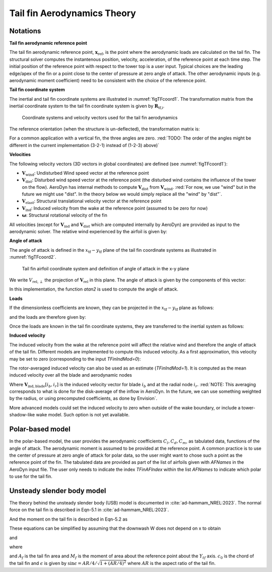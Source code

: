.. _TF-aerotheory:

Tail fin Aerodynamics Theory
============================

Notations
---------

**Tail fin aerodynamic reference point**

The tail fin aerodynamic reference point, :math:`\boldsymbol{x}_\text{ref}`, is the point where the aerodynamic loads are calculated on the tail fin. 
The structural solver computes the instantenous position, velocity, acceleration, of the reference point at each time step.
The initial position of the reference point with respect to the tower top is a user input. 
Typical choices are the 
leading edge/apex of the fin or a point close to the center of pressure at zero angle of attack.
The other aerodynamic inputs (e.g. aerodynamic moment coefficient) need to be consistent with the choice of the reference point.

**Tail fin coordinate system**

The inertial and tail fin coordinate systems are illustrated in :numref:`figTFcoord1`.
The transformation matrix from the inertial coordinate system to the tail fin coordinate system is given by :math:`\boldsymbol{R}_\text{tf,i}`. 

.. _figTFcoord1:
.. figure:: figs/TailFinCoord.png
   :width: 70%
           
   Coordinate systems and velocity vectors used for the tail fin aerodynamics


The reference orientation (when the structure is un-deflected), the transformation matrix is:

.. math::  :label: tfRrfiinit

   \boldsymbol{R}_\text{tf,i} = \operatorname{EulerConstruct}(\theta_\text{bank}, \theta_\text{tilt}, \theta_\text{skew})

For a common application with a vertical fin, the three angles are zero.
:red:`TODO: The order of the angles might be different in the current implementation (3-2-1) instead of (1-2-3) above)`


**Velocities**

The following velocity vectors (3D vectors in global coordinates) are defined (see :numref:`figTFcoord1`):

- :math:`\boldsymbol{V}_\text{wind}`:
  Undisturbed Wind speed vector at the reference point 
- :math:`\boldsymbol{V}_\text{dist}`:
  Disturbed wind speed vector at the reference point (the disturbed wind contains the influence of the tower on the flow). AeroDyn has internal methods to compute :math:`\boldsymbol{V}_\text{dist}` from :math:`\boldsymbol{V}_\text{wind}`.
  :red:`For now, we use "wind" but in the future we might use "dist". In the theory below we would simply replace all the "wind" by "dist"`.
- :math:`\boldsymbol{V}_\text{elast}`:
  Structural translational velocity vector at the reference point
- :math:`\boldsymbol{V}_\text{ind}`:
  Induced velocity from the wake at the reference point (assumed to be zero for now)
- :math:`\boldsymbol{\omega}`:
  Structural rotational velocity of the fin

All velocities (except for :math:`\boldsymbol{V}_\text{ind}` and :math:`\boldsymbol{V}_\text{dist}` which are computed internally by AeroDyn) are provided as input to the aerodynamic solver.
The relative wind experienced by the airfoil is given by:

.. math::  :label: tfVrel

   \boldsymbol{V}_\text{rel} = 
        \boldsymbol{V}_\text{wind} 
       -\boldsymbol{V}_\text{elast} 
       +\boldsymbol{V}_\text{ind} 
   



**Angle of attack**

The angle of attack is defined in the :math:`x_\text{tf}-y_\text{tf}` plane of the tail fin coordinate systems as illustrated in :numref:`figTFcoord2`.

.. _figTFcoord2:
.. figure:: figs/TailFinAirfoilCoord.png
   :width: 70%
           
   Tail fin airfoil coordinate system and definition of angle of attack in the x-y plane

We write :math:`V_{\text{rel},\perp}` the projection of :math:`\boldsymbol{V}_\text{rel}` in this plane. The angle of attack is given by the components of this vector:

.. math::  :label: tfalpha

   \alpha = \arctan\frac{V_{\text{rel},y_\text{tf}}}{V_{\text{rel},x_\text{tf}}}

In this implementation, the function `atan2` is used to compute the angle of attack.



**Loads**

If the dimensionless coefficients are known, they can be projected in the :math:`x_\text{tf}-y_\text{tf}` plane as follows:

.. math::  :label: tfCxCy

       C_{x_\text{tf}}(\alpha)  = -C_l(\alpha) \sin\alpha + C_d(\alpha)\cos\alpha
       ,\quad                                                     
       C_{y_\text{tf}}(\alpha)  =  C_l(\alpha) \cos\alpha + C_d(\alpha)\sin\alpha 

and the loads are therefore given by:

.. math::  :label: tffxfymz
   
      f_{x_\text{tf}} = \frac{1}{2}\rho V_{\text{rel},\perp}^2 A  \,C_{x_\text{tf}}(\alpha)
                   ,\quad
      f_{y_\text{tf}} = \frac{1}{2}\rho V_{\text{rel},\perp}^2 A  \,C_{y_\text{tf}}(\alpha)
                   ,\quad
      m_{z_\text{tf}} = \frac{1}{2}\rho V_{\text{rel},\perp}^2 Ac \, C_m(\alpha) 


Once the loads are known in the tail fin coordinate systems, they are transferred to the inertial system as follows:

.. math::  :label: tfforcesi

   \left.\boldsymbol{f}\right|_{i} = \boldsymbol{R}_\text{tf,i}^t  \left.\boldsymbol{f}\right|_\text{tf} 
    = \boldsymbol{R}_\text{tf,i}^t  
    \begin{bmatrix}
    f_{x_\text{tf}}\\
    f_{y_\text{tf}}\\
    0\\
    \end{bmatrix}
    ,\qquad
   \left.\boldsymbol{m}\right|_{i} = \boldsymbol{R}_\text{tf,i}^t  \left.\boldsymbol{m}\right|_\text{tf} 
    = \boldsymbol{R}_\text{tf,i}^t  
    \begin{bmatrix}
    0\\
    0\\
    m_{z_\text{tf}}\\
    \end{bmatrix}


**Induced velocity**

The induced velocity from the wake at the reference point will affect the relative wind and therefore the angle of attack of the tail fin.
Different models are implemented to compute this induced velocity.
As a first approximation, this velocity may be set to zero (corresponding to the input `TFinIndMod=0`): 

.. math::  :label: TFVindZero

    \boldsymbol{V}_\text{ind}=0

The rotor-averaged induced velocity can also be used as an estimate (`TFinIndMod=1`). It is computed as the mean induced velocity over all the blade and aerodynamic nodes 

.. math::  :label: TFVindRtAvg

    \boldsymbol{V}_\text{ind}=\frac{1}{n_B n_r}\sum_{i_b=1..n_B} \sum_{i_r=1..n_r}  \boldsymbol{V}_{\text{ind},\text{blade}}[i_b, i_r] 

Where :math:`\boldsymbol{V}_{\text{ind},\text{blade}}[i_b, i_r]` is the induced velocity vector for blade :math:`i_b` and at the radial node :math:`i_r`.
:red:`NOTE: This averaging corresponds to what is done for the disk-average of the inflow in AeroDyn. In the future, we can use something weighted by the radius, or using precomputed coefficients, as done by Envision`.

More advanced models could set the induced velocity to zero when outside of the wake boundary, or include a tower-shadow-like wake model. Such option is not yet available.
   

Polar-based model
-----------------

In the polar-based model, the user provides the aerodynamic coefficients :math:`C_l, C_d, C_m`, as tabulated data, functions of the angle of attack. The aerodynamic moment is assumed to be provided at the reference point. A common practice is to use the center of pressure at zero angle of attack for polar data, so the user might want to chose such a point as the reference point of the fin.
The tabulated data are provided as part of the list of airfoils given with `AFNames` in the AeroDyn input file.
The user only needs to indicate the index `TFinAFIndex` within the list `AFNames` to indicate which polar to use for the tail fin.


Unsteady slender body model
---------------------------

The theory behind the unsteady slender body (USB) model is documented in :cite:`ad-hammam_NREL:2023`.
The normal force on the tail fin is described in Eqn-5.1 in :cite:`ad-hammam_NREL:2023`.

.. math::  :label: TFUSBForce

    N = -\frac{\pi \rho }{4} \int_{x_p}^{x_p+c_0}\Bigg[b(x)^2\frac{\partial W}{\partial t}+V_x x_1 \frac{\partial W(x,t) b^2(x)}{\partial x}\Bigg] \left(1-\frac{x-x_p}{c_0} \sin \epsilon \right) dx - \\ \frac{\rho}{2} \Big[x_2 K_v+(1- x_3)C_{Dc} \Big] \int_{x_p}^{x_p+c_0}  b(x) {W}^2  dx  

And the moment on the tail fin is described in Eqn-5.2 as

.. math::  :label: TFUSBMoment

    M_a =-\frac{\pi \rho }{4} \int_{x_p}^{x_p+c_0}\Bigg[b^2\frac{\partial W}{\partial t}+V_x x_1 \frac{\partial W(x,t) b^2(x)}{\partial x}\Bigg] \left(1-\frac{x-x_p}{c_0} \sin \epsilon\right)(x-x_p) dx - \\  \frac{\rho}{2} \Big[x_2 K_v+(1- x_3)C_{Dc} \Big] \int_{x_p}^{x_p+c_0} b(x)  (x-x_p) {W}^2  dx

These equations can be simplified by assuming that the downwash W does not depend on x to obtain

.. math::  :label: TFUSBForce_simp

    N = -\frac{\pi \rho }{2} x_1 V_x V_yC_N-\frac{\rho}{2} \Big[x_2 K_v+(1- x_3)C_{Dc} \Big] V_y^2 A_{tf}

and

.. math::  :label: TFUSBMoment_simp

    M_a = -\frac{\pi \rho }{2}V_x V_y x_1 C_M -\frac{\rho}{2} \Big[x_2 K_v+(1- x_3)C_{Dc} \Big] V_y^2 M_{tf}

where

.. math::  :label: TFUSBConstants

    A_f &= \int_0^{c_0}b\,dx\\
    M_f &= \int_0^{c_0}bx\,dx\\
    C_N &= \frac{\sin \epsilon}{c_0}\int_0^{c_0}b\frac{\partial b}{\partial x}x^2\,dx - \int_0^{c_0}b\frac{\partial b}{\partial x}x\,dx\\
    C_M &= \frac{\sin \epsilon}{c_0}\int_0^{c_0}b\frac{\partial b}{\partial x'}x'^2\,dx' - \int_0^{c_0}b\frac{\partial b}{\partial x'}x'\,dx'

and :math:`A_f` is the tail fin area and :math:`M_f` is the moment of area about the reference point about the :math:`Y_{tf}` axis. :math:`c_0` is the chord of the tail fin and :math:`\epsilon` is given by :math:`\sin{\epsilon} = AR/4/\sqrt{1+(AR/4)^2}` where :math:`AR` is the aspect ratio of the tail fin.